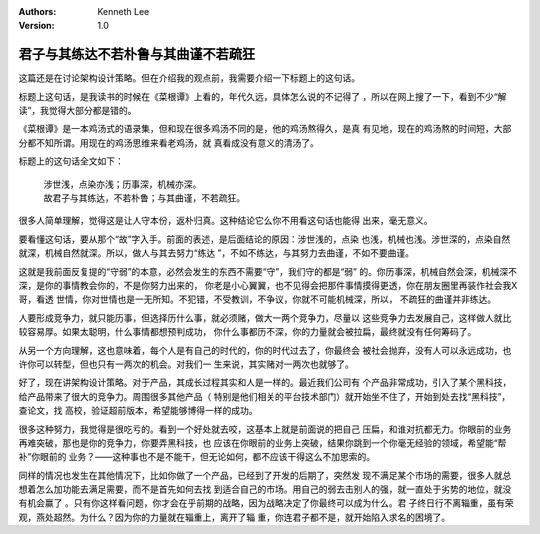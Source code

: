 .. Kenneth Lee 版权所有 2018-2020

:Authors: Kenneth Lee
:Version: 1.0

君子与其练达不若朴鲁与其曲谨不若疏狂
************************************

这篇还是在讨论架构设计策略。但在介绍我的观点前，我需要介绍一下标题上的这句话。

标题上这句话，是我读书的时候在《菜根谭》上看的，年代久远，具体怎么说的不记得了
，所以在网上搜了一下，看到不少“解读”，我觉得大部分都是错的。

《菜根谭》是一本鸡汤式的语录集，但和现在很多鸡汤不同的是，他的鸡汤熬得久，是真
有见地，现在的鸡汤熬的时间短，大部分都不知所谓。用现在的鸡汤思维来看老鸡汤，就
真看成没有意义的清汤了。

标题上的这句话全文如下：

    | 涉世浅，点染亦浅；历事深，机械亦深。
    | 故君子与其练达，不若朴鲁；与其曲谨，不若疏狂。

很多人简单理解，觉得这是让人守本份，返朴归真。这种结论它么你不用看这句话也能得
出来，毫无意义。

要看懂这句话，要从那个“故”字入手。前面的表述，是后面结论的原因：涉世浅的，点染
也浅，机械也浅。涉世深的，点染自然就深，机械自然就深。所以，做人与其去努力“练达
”，不如不练达，与其努力去曲谨，不如不要曲谨。

这就是我前面反复提的“守弱”的本意，必然会发生的东西不需要“守”，我们守的都是“弱”
的。你历事深，机械自然会深，机械深不深，是你的事情教会你的，不是你努力出来的，
你老是小心翼翼，也不见得会把那件事情摸得更透，你在朋友圈里再装作社会我X哥，看透
世情，你对世情也是一无所知。不犯错，不受教训，不争议，你就不可能机械深，所以，
不疏狂的曲谨并非练达。

人要形成竞争力，就只能历事，但选择历什么事，就必须赌，做大一两个竞争力，尽量以
这些竞争力去发展自己，这样做人就比较容易厚。如果太聪明，什么事情都想预判成功，
你什么事都历不深，你的力量就会被拉扁，最终就没有任何筹码了。

从另一个方向理解，这也意味着，每个人是有自己的时代的，你的时代过去了，你最终会
被社会抛弃，没有人可以永远成功，也许你可以转型，但也只有一两次的机会。对我们一
生来说，其实赌对一两次也就够了。

好了，现在讲架构设计策略。对于产品，其成长过程其实和人是一样的。最近我们公司有
个产品非常成功，引入了某个黑科技，给产品带来了很大的竞争力。周围很多其他产品（
特别是他们相关的平台技术部门）就开始坐不住了，开始到处去找“黑科技”，查论文，找
高校，验证超前版本，希望能够博得一样的成功。

很多这种努力，我觉得是很吃亏的。看到一个好处就去咬，这基本上就是前面说的把自己
压扁，和谁对抗都无力。你眼前的业务再难突破，那也是你的竞争力，你要弄黑科技，也
应该在你眼前的业务上突破，结果你跳到一个你毫无经验的领域，希望能“帮补”你眼前的
业务？——这种事也不是不能干，但无论如何，都不应该干得这么不加思索的。

同样的情况也发生在其他情况下，比如你做了一个产品，已经到了开发的后期了，突然发
现不满足某个市场的需要，很多人就总想着怎么加功能去满足需要，而不是首先如何去找
到适合自己的市场。用自己的弱去击别人的强，就一直处于劣势的地位，就没有机会赢了
。只有你这样看问题，你才会在乎前期的战略，因为战略决定了你最终可以成为什么。君
子终日行不离辎重，虽有荣观，燕处超然。为什么？因为你的力量就在辎重上，离开了辎
重，你连君子都不是，就开始陷入求名的困境了。
